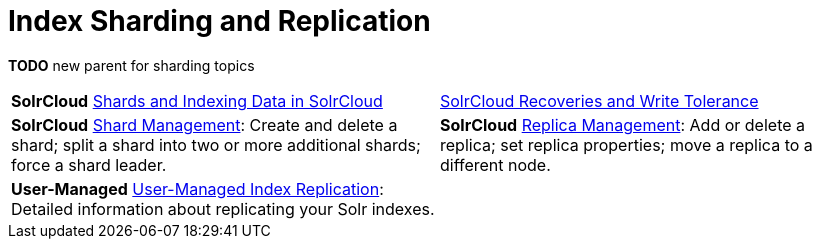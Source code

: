 = Index Sharding and Replication
:page-children: shards-and-indexing-data-in-solrcloud, \
    solrcloud-recoveries-and-write-tolerance, \
    shard-management, \
    replica-management, \
    user-managed-index-replication
// Licensed to the Apache Software Foundation (ASF) under one
// or more contributor license agreements.  See the NOTICE file
// distributed with this work for additional information
// regarding copyright ownership.  The ASF licenses this file
// to you under the Apache License, Version 2.0 (the
// "License"); you may not use this file except in compliance
// with the License.  You may obtain a copy of the License at
//
//   http://www.apache.org/licenses/LICENSE-2.0
//
// Unless required by applicable law or agreed to in writing,
// software distributed under the License is distributed on an
// "AS IS" BASIS, WITHOUT WARRANTIES OR CONDITIONS OF ANY
// KIND, either express or implied.  See the License for the
// specific language governing permissions and limitations
// under the License.

*TODO* new parent for sharding topics

****
// This tags the below list so it can be used in the parent page section list
// tag::sharding-sections[]
[cols="1,1",frame=none,grid=none,stripes=none]
|===
| [.badge.badge-pill.badge-solrcloud]*SolrCloud* <<shards-and-indexing-data-in-solrcloud.adoc#,Shards and Indexing Data in SolrCloud>>
| <<solrcloud-recoveries-and-write-tolerance.adoc#,SolrCloud Recoveries and Write Tolerance>>
| [.badge.badge-pill.badge-solrcloud]*SolrCloud* <<shard-management.adoc#,Shard Management>>: Create and delete a shard; split a shard into two or more additional shards; force a shard leader.
| [.badge.badge-pill.badge-solrcloud]*SolrCloud* <<replica-management.adoc#,Replica Management>>: Add or delete a replica; set replica properties; move a replica to a different node.
| [.badge.badge-pill.badge-userManaged]*User-Managed* <<user-managed-index-replication.adoc#,User-Managed Index Replication>>: Detailed information about replicating your Solr indexes.
|
|===
// end::sharding-sections[]
****
